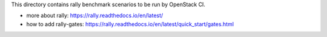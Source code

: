 This directory contains rally benchmark scenarios to be run by OpenStack CI.


* more about rally: https://rally.readthedocs.io/en/latest/
* how to add rally-gates: https://rally.readthedocs.io/en/latest/quick_start/gates.html
